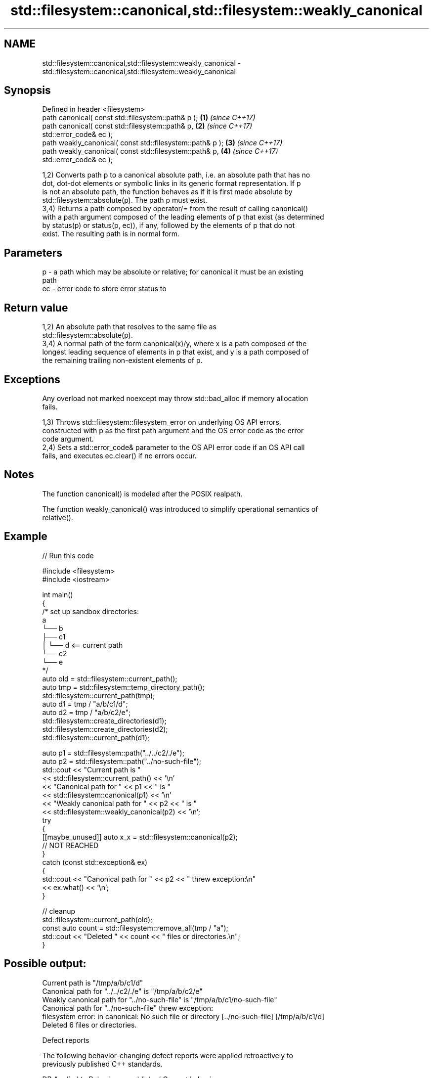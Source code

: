 .TH std::filesystem::canonical,std::filesystem::weakly_canonical 3 "2024.06.10" "http://cppreference.com" "C++ Standard Libary"
.SH NAME
std::filesystem::canonical,std::filesystem::weakly_canonical \- std::filesystem::canonical,std::filesystem::weakly_canonical

.SH Synopsis
   Defined in header <filesystem>
   path canonical( const std::filesystem::path& p );        \fB(1)\fP \fI(since C++17)\fP
   path canonical( const std::filesystem::path& p,          \fB(2)\fP \fI(since C++17)\fP
                   std::error_code& ec );
   path weakly_canonical( const std::filesystem::path& p ); \fB(3)\fP \fI(since C++17)\fP
   path weakly_canonical( const std::filesystem::path& p,   \fB(4)\fP \fI(since C++17)\fP
                          std::error_code& ec );

   1,2) Converts path p to a canonical absolute path, i.e. an absolute path that has no
   dot, dot-dot elements or symbolic links in its generic format representation. If p
   is not an absolute path, the function behaves as if it is first made absolute by
   std::filesystem::absolute(p). The path p must exist.
   3,4) Returns a path composed by operator/= from the result of calling canonical()
   with a path argument composed of the leading elements of p that exist (as determined
   by status(p) or status(p, ec)), if any, followed by the elements of p that do not
   exist. The resulting path is in normal form.

.SH Parameters

   p  - a path which may be absolute or relative; for canonical it must be an existing
        path
   ec - error code to store error status to

.SH Return value

   1,2) An absolute path that resolves to the same file as
   std::filesystem::absolute(p).
   3,4) A normal path of the form canonical(x)/y, where x is a path composed of the
   longest leading sequence of elements in p that exist, and y is a path composed of
   the remaining trailing non-existent elements of p.

.SH Exceptions

   Any overload not marked noexcept may throw std::bad_alloc if memory allocation
   fails.

   1,3) Throws std::filesystem::filesystem_error on underlying OS API errors,
   constructed with p as the first path argument and the OS error code as the error
   code argument.
   2,4) Sets a std::error_code& parameter to the OS API error code if an OS API call
   fails, and executes ec.clear() if no errors occur.

.SH Notes

   The function canonical() is modeled after the POSIX realpath.

   The function weakly_canonical() was introduced to simplify operational semantics of
   relative().

.SH Example


// Run this code

 #include <filesystem>
 #include <iostream>

 int main()
 {
     /* set up sandbox directories:
      a
      └── b
          ├── c1
          │   └── d <== current path
          └── c2
              └── e
     */
     auto old = std::filesystem::current_path();
     auto tmp = std::filesystem::temp_directory_path();
     std::filesystem::current_path(tmp);
     auto d1 = tmp / "a/b/c1/d";
     auto d2 = tmp / "a/b/c2/e";
     std::filesystem::create_directories(d1);
     std::filesystem::create_directories(d2);
     std::filesystem::current_path(d1);

     auto p1 = std::filesystem::path("../../c2/./e");
     auto p2 = std::filesystem::path("../no-such-file");
     std::cout << "Current path is "
               << std::filesystem::current_path() << '\\n'
               << "Canonical path for " << p1 << " is "
               << std::filesystem::canonical(p1) << '\\n'
               << "Weakly canonical path for " << p2 << " is "
               << std::filesystem::weakly_canonical(p2) << '\\n';
     try
     {
         [[maybe_unused]] auto x_x = std::filesystem::canonical(p2);
         // NOT REACHED
     }
     catch (const std::exception& ex)
     {
         std::cout << "Canonical path for " << p2 << " threw exception:\\n"
                   << ex.what() << '\\n';
     }

     // cleanup
     std::filesystem::current_path(old);
     const auto count = std::filesystem::remove_all(tmp / "a");
     std::cout << "Deleted " << count << " files or directories.\\n";
 }

.SH Possible output:

 Current path is "/tmp/a/b/c1/d"
 Canonical path for "../../c2/./e" is "/tmp/a/b/c2/e"
 Weakly canonical path for "../no-such-file" is "/tmp/a/b/c1/no-such-file"
 Canonical path for "../no-such-file" threw exception:
 filesystem error: in canonical: No such file or directory [../no-such-file] [/tmp/a/b/c1/d]
 Deleted 6 files or directories.

   Defect reports

   The following behavior-changing defect reports were applied retroactively to
   previously published C++ standards.

      DR    Applied to          Behavior as published          Correct behavior
   LWG 2956 C++17      canonical has a spurious base parameter removed

.SH See also

   path      represents a path
   \fI(C++17)\fP   \fI(class)\fP
   absolute  composes an absolute path
   \fI(C++17)\fP   \fI(function)\fP
   relative  composes a relative path
   proximate \fI(function)\fP
   \fI(C++17)\fP
